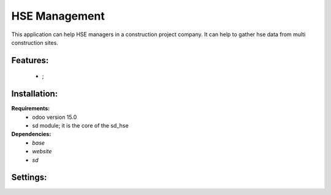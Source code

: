 HSE Management
===============================================
This application can help HSE managers in a construction project company.
It can help to gather hse data from multi construction sites.

Features:
---------------------
    * ;

Installation:
--------------
**Requirements:**
    * odoo version 15.0
    * sd module; it is the core of the sd_hse

**Dependencies:**
    * `base`
    * `website`
    * `sd`

Settings:
--------------






